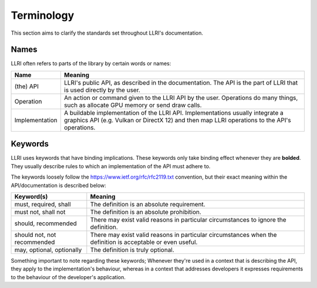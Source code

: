 Terminology
=================
This section aims to clarify the standards set throughout LLRI's documentation.

Names
-------
LLRI often refers to parts of the library by certain words or names:

============================	==========
Name							Meaning
============================	==========
(the) API						LLRI's public API, as described in the documentation. The API is the part of LLRI that is used directly by the user. 
Operation 						An action or command given to the LLRI API by the user. Operations do many things, such as allocate GPU memory or send draw calls.
Implementation					A buildable implementation of the LLRI API. Implementations usually integrate a graphics API (e.g. Vulkan or DirectX 12) and then map LLRI operations to the API's operations.
============================  	==========

Keywords
---------
LLRI uses keywords that have binding implications. These keywords only take binding effect whenever they are **bolded**. They usually describe rules to which an implementation of the API must adhere to. 

The keywords loosely follow the https://www.ietf.org/rfc/rfc2119.txt convention, but their exact meaning within the API/documentation is described below:

============================	==========
Keyword(s) 						Meaning
============================	==========
must, required, shall   		The definition is an absolute requirement.
must not, shall not				The definition is an absolute prohibition.
should, recommended				There may exist valid reasons in particular circumstances to ignore the definition.
should not, not recommended		There may exist valid reasons in particular circumstances when the definition is acceptable or even useful.
may, optional, optionally		The definition is truly optional. 
============================  	==========

Something important to note regarding these keywords; Whenever they're used in a context that is describing the API, they apply to the implementation's behaviour, whereas in a context that addresses developers it expresses requirements to the behaviour of the developer's application.
